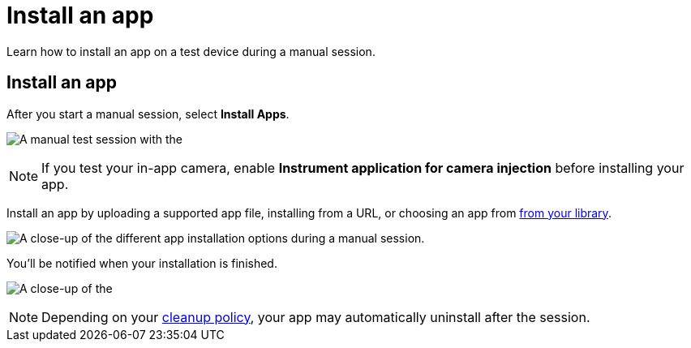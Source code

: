 = Install an app
:navtitle: Install an app

Learn how to install an app on a test device during a manual session.

[#_install_an_app]
== Install an app

After you start a manual session, select *Install Apps*.

image:$NEEDSIMAGE$[width=, alt="A manual test session with the "Install Apps" button highlighted."]

[NOTE]
If you test your in-app camera, enable *Instrument application for camera injection* before installing your app.

Install an app by uploading a supported app file, installing from a URL, or choosing an app from xref:apps:manage-an-app.adoc[from your library].

image:$NEEDSIMAGE$[width=, alt="A close-up of the different app installation options during a manual session."]

You'll be notified when your installation is finished.

image:$NEEDSIMAGE$[width=, alt="A close-up of the "installation finished" notification."]

[NOTE]
Depending on your xref:organization:your-organization/create-a-device-cleanup-policy.adoc[cleanup policy], your app may automatically uninstall after the session.
